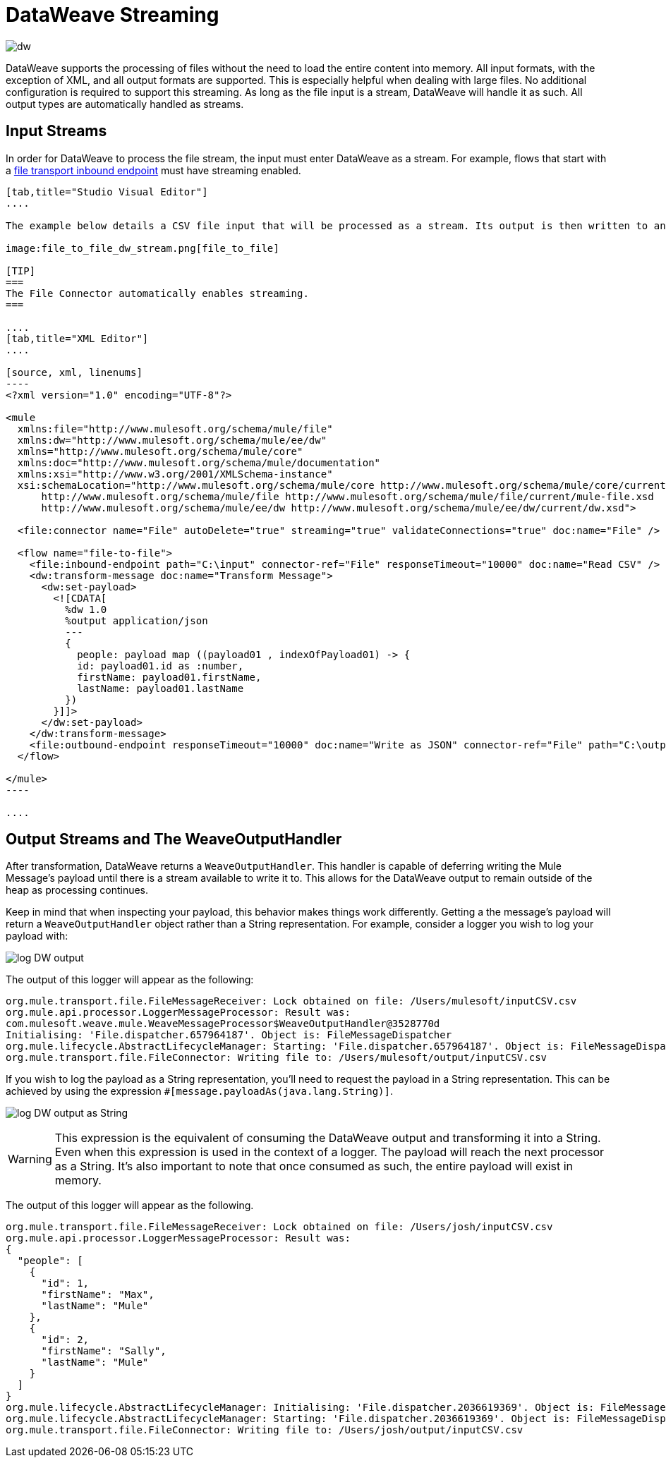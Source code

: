 = DataWeave Streaming
:keywords: studio, anypoint, esb, transform, transformer, format, aggregate, rename, split, filter convert, xml, json, csv, pojo, java object, metadata, dataweave, data weave, datamapper, dwl, dfl, dw, output structure, input structure, map, mapping, streaming, weaveoutputhandler

image:dw-logo.png[dw]

DataWeave supports the processing of files without the need to load the entire content into memory. All input formats, with the exception of XML, and all output formats are supported. This is especially helpful when dealing with large files. No additional configuration is required to support this streaming. As long as the file input is a stream, DataWeave will handle it as such. All output types are automatically handled as streams.

== Input Streams

In order for DataWeave to process the file stream, the input must enter DataWeave as a stream. For example, flows that start with a link:/mule-user-guide/v/3.8-m1/file-transport-reference[file transport inbound endpoint] must have streaming enabled.

[tabs]
------
[tab,title="Studio Visual Editor"]
....

The example below details a CSV file input that will be processed as a stream. Its output is then written to another file in JSON format.

image:file_to_file_dw_stream.png[file_to_file]

[TIP]
===
The File Connector automatically enables streaming.
===

....
[tab,title="XML Editor"]
....

[source, xml, linenums]
----
<?xml version="1.0" encoding="UTF-8"?>

<mule
  xmlns:file="http://www.mulesoft.org/schema/mule/file"
  xmlns:dw="http://www.mulesoft.org/schema/mule/ee/dw"
  xmlns="http://www.mulesoft.org/schema/mule/core"
  xmlns:doc="http://www.mulesoft.org/schema/mule/documentation"
  xmlns:xsi="http://www.w3.org/2001/XMLSchema-instance"
  xsi:schemaLocation="http://www.mulesoft.org/schema/mule/core http://www.mulesoft.org/schema/mule/core/current/mule.xsd
      http://www.mulesoft.org/schema/mule/file http://www.mulesoft.org/schema/mule/file/current/mule-file.xsd
      http://www.mulesoft.org/schema/mule/ee/dw http://www.mulesoft.org/schema/mule/ee/dw/current/dw.xsd">

  <file:connector name="File" autoDelete="true" streaming="true" validateConnections="true" doc:name="File" />

  <flow name="file-to-file">
    <file:inbound-endpoint path="C:\input" connector-ref="File" responseTimeout="10000" doc:name="Read CSV" />
    <dw:transform-message doc:name="Transform Message">
      <dw:set-payload>
        <![CDATA[
          %dw 1.0
          %output application/json
          ---
          {
            people: payload map ((payload01 , indexOfPayload01) -> {
            id: payload01.id as :number,
            firstName: payload01.firstName,
            lastName: payload01.lastName
          })
        }]]>
      </dw:set-payload>
    </dw:transform-message>
    <file:outbound-endpoint responseTimeout="10000" doc:name="Write as JSON" connector-ref="File" path="C:\output" />
  </flow>

</mule>
----

....
------


== Output Streams and The WeaveOutputHandler

After transformation, DataWeave returns a `WeaveOutputHandler`. This handler is capable of deferring writing the Mule Message's payload until there is a stream available to write it to. This allows for the DataWeave output to remain outside of the heap as processing continues.

Keep in mind that when inspecting your payload, this behavior makes things work differently. Getting a the message's payload will return a `WeaveOutputHandler` object rather than a String representation. For example, consider a logger you wish to log your payload with:

image:file_to_file_dw_log.png[log DW output]

The output of this logger will appear as the following:

[source, txt, linenums]
----
org.mule.transport.file.FileMessageReceiver: Lock obtained on file: /Users/mulesoft/inputCSV.csv
org.mule.api.processor.LoggerMessageProcessor: Result was:
com.mulesoft.weave.mule.WeaveMessageProcessor$WeaveOutputHandler@3528770d
Initialising: 'File.dispatcher.657964187'. Object is: FileMessageDispatcher
org.mule.lifecycle.AbstractLifecycleManager: Starting: 'File.dispatcher.657964187'. Object is: FileMessageDispatcher
org.mule.transport.file.FileConnector: Writing file to: /Users/mulesoft/output/inputCSV.csv
----

If you wish to log the payload as a String representation, you'll need to request the payload in a String representation. This can be achieved by using the expression `#[message.payloadAs(java.lang.String)]`.

image:file_to_file_dw_log_string.png[log DW output as String]

[WARNING]
This expression is the equivalent of consuming the DataWeave output and transforming it into a String. Even when this expression is used in the context of a logger. The payload will reach the next processor as a String. It's also important to note that once consumed as such, the entire payload will exist in memory.

The output of this logger will appear as the following.

[source, txt, linenums]
----
org.mule.transport.file.FileMessageReceiver: Lock obtained on file: /Users/josh/inputCSV.csv
org.mule.api.processor.LoggerMessageProcessor: Result was:
{
  "people": [
    {
      "id": 1,
      "firstName": "Max",
      "lastName": "Mule"
    },
    {
      "id": 2,
      "firstName": "Sally",
      "lastName": "Mule"
    }
  ]
}
org.mule.lifecycle.AbstractLifecycleManager: Initialising: 'File.dispatcher.2036619369'. Object is: FileMessageDispatcher
org.mule.lifecycle.AbstractLifecycleManager: Starting: 'File.dispatcher.2036619369'. Object is: FileMessageDispatcher
org.mule.transport.file.FileConnector: Writing file to: /Users/josh/output/inputCSV.csv
----
